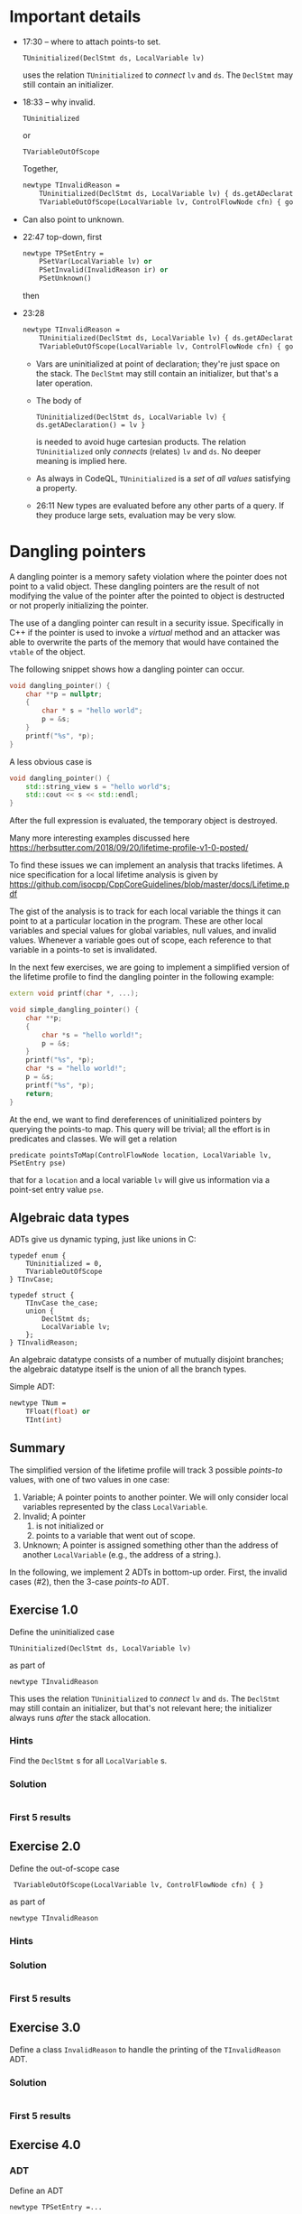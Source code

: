 * Important details
  - 17:30 -- where to attach points-to set.
    : TUninitialized(DeclStmt ds, LocalVariable lv)
    uses the relation =TUninitialized= to /connect/ =lv= and =ds=.  The =DeclStmt=
    may still contain an initializer.

  - 18:33 -- why invalid.
    : TUninitialized
    or 
    : TVariableOutOfScope
    Together,
    #+BEGIN_SRC ocaml
      newtype TInvalidReason =
          TUninitialized(DeclStmt ds, LocalVariable lv) { ds.getADeclaration() = lv } or
          TVariableOutOfScope(LocalVariable lv, ControlFlowNode cfn) { goesOutOfScope(lv, cfn) }
    #+END_SRC

  - Can also point to unknown.

  - 22:47 top-down, first
    #+BEGIN_SRC ocaml
      newtype TPSetEntry =
          PSetVar(LocalVariable lv) or
          PSetInvalid(InvalidReason ir) or
          PSetUnknown()
    #+END_SRC
    then

  - 23:28
    #+BEGIN_SRC ocaml
      newtype TInvalidReason =
          TUninitialized(DeclStmt ds, LocalVariable lv) { ds.getADeclaration() = lv } or
          TVariableOutOfScope(LocalVariable lv, ControlFlowNode cfn) { goesOutOfScope(lv, cfn) }
    #+END_SRC
    - Vars are uninitialized at point of declaration; they're just space on the
      stack.  The =DeclStmt= may still contain an initializer, but that's a later
      operation.

    - The body of
      : TUninitialized(DeclStmt ds, LocalVariable lv) { ds.getADeclaration() = lv }
      is needed to avoid huge cartesian products.  The relation =TUninitialized=
      only /connects/ (relates) =lv= and =ds=.  No deeper meaning is implied here.

    - As always in CodeQL, =TUninitialized= is a /set/ of /all values/ satisfying
      a property.

    - 26:11 New types are evaluated before any other parts of a query.  If they
      produce large sets, evaluation may be very slow.

* Dangling pointers
  :PROPERTIES:
  :CUSTOM_ID: dangling-pointers
  :END:
  A dangling pointer is a memory safety violation where the pointer does
  not point to a valid object. These dangling pointers are the result of
  not modifying the value of the pointer after the pointed to object is
  destructed or not properly initializing the pointer.

  The use of a dangling pointer can result in a security issue.
  Specifically in C++ if the pointer is used to invoke a /virtual/ method
  and an attacker was able to overwrite the parts of the memory that would
  have contained the =vtable= of the object.

  The following snippet shows how a dangling pointer can occur.

  #+begin_src cpp
    void dangling_pointer() {
        char **p = nullptr;
        {
            char * s = "hello world";
            p = &s;
        }
        printf("%s", *p);
    }
  #+end_src

  A less obvious case is

  #+begin_src cpp
    void dangling_pointer() {
        std::string_view s = "hello world"s;
        std::cout << s << std::endl;
    }
  #+end_src

  After the full expression is evaluated, the temporary object is
  destroyed.

  Many more interesting examples discussed here
  https://herbsutter.com/2018/09/20/lifetime-profile-v1-0-posted/

  To find these issues we can implement an analysis that tracks lifetimes.
  A nice specification for a local lifetime analysis is given by
  https://github.com/isocpp/CppCoreGuidelines/blob/master/docs/Lifetime.pdf

  The gist of the analysis is to track for each local variable the things
  it can point to at a particular location in the program. These are other
  local variables and special values for global variables, null values,
  and invalid values. Whenever a variable goes out of scope, each
  reference to that variable in a points-to set is invalidated.

  In the next few exercises, we are going to implement a simplified
  version of the lifetime profile to find the dangling pointer in the
  following example:

  #+begin_src cpp
    extern void printf(char *, ...);

    void simple_dangling_pointer() {
        char **p;
        {
            char *s = "hello world!";
            p = &s;
        }
        printf("%s", *p);
        char *s = "hello world!";
        p = &s;
        printf("%s", *p);
        return;
    }
  #+end_src

  At the end, we want to find dereferences of uninitialized pointers by querying
  the points-to map.  This query will be trivial; all the effort is in predicates
  and classes.  We will get a relation
  : predicate pointsToMap(ControlFlowNode location, LocalVariable lv, PSetEntry pse) 
  that for a =location= and a local variable =lv= will give us information via a
  point-set entry value =pse=.

** Algebraic data types
   ADTs give us dynamic typing, just like unions in C:
   #+BEGIN_SRC c++
     typedef enum {
         TUninitialized = 0,
         TVariableOutOfScope
     } TInvCase;

     typedef struct {
         TInvCase the_case;
         union {
             DeclStmt ds;
             LocalVariable lv;
         };
     } TInvalidReason;
   #+END_SRC

   An algebraic datatype consists of a number of mutually disjoint branches;
   the algebraic datatype itself is the union of all the branch types.

   Simple ADT:
   #+BEGIN_SRC ocaml
     newtype TNum =
         TFloat(float) or
         TInt(int)
   #+END_SRC

** Summary
   The simplified version of the lifetime profile will track 3 possible /points-to/
   values, with one of two values in one case:

   1. Variable; A pointer points to another pointer. We will only consider
      local variables represented by the class =LocalVariable=.
   2. Invalid; A pointer
      1. is not initialized or
      2. points to a variable that went out of scope.
   3. Unknown; A pointer is assigned something other than the address of
      another =LocalVariable= (e.g., the address of a string.).

   In the following, we implement 2 ADTs in bottom-up order.  First, the invalid
   cases (#2), then the 3-case /points-to/ ADT.

** Exercise 1.0
   Define the uninitialized case
   : TUninitialized(DeclStmt ds, LocalVariable lv)
   as part of
   : newtype TInvalidReason 
   This uses the relation =TUninitialized= to /connect/ =lv= and =ds=.  The =DeclStmt=
   may still contain an initializer, but that's not relevant here; the initializer
   always runs /after/ the stack allocation.
   
*** Hints
    Find the =DeclStmt= s for all =LocalVariable= s.
*** Solution
    #+INCLUDE: "./src/solutions/Example10.ql" src java
*** First 5 results
    #+INCLUDE: "./tests/solutions/Example10/Example10.expected" :lines "-6"’

** Exercise 2.0
   Define the out-of-scope case
   :  TVariableOutOfScope(LocalVariable lv, ControlFlowNode cfn) { }
   as part of
   : newtype TInvalidReason 
   
*** Hints

*** Solution
    #+INCLUDE: "./src/solutions/Example20.ql" src java

*** First 5 results
    #+INCLUDE: "./tests/solutions/Example20/Example20.expected" :lines "-6"’

** Exercise 3.0
   Define a class =InvalidReason= to handle the printing of the =TInvalidReason=
   ADT.

*** Solution
    #+INCLUDE: "./src/solutions/Example30.ql" src java

*** First 5 results
    #+INCLUDE: "./tests/solutions/Example30/Example30.expected" :lines "-6"’

** Exercise 4.0
*** ADT
   Define an ADT
   : newtype TPSetEntry =...
   to handle the outer cases, using the names indicated
   in the following:

   1. Variable; A pointer points to another pointer. We will only consider
      local variables represented by the class =LocalVariable=.
      Use 
      : PSetVar(LocalVariable lv) or
   2. Invalid; A pointer
      1. is not initialized or
      2. points to a variable that went out of scope.
      Use
      : PSetInvalid
      and our previously defined
      : InvalidReason ir
   3. Unknown; A pointer is assigned something other than the address of
      another =LocalVariable= (e.g., the address of a string.).
      Use
      : PSetUnknown()

*** Derived Class 
    Define the class
    : class PSetEntry extends TPSetEntry
    that implements the =toString()= predicate.

*** Query
    Write a simple query to show where variables go out of scope, 
    : select cfn, "Variable $@ goes out of scope here.", lv, lv.getName()
    Ignore the =TUninitialized= case for now.

*** Solution
    #+INCLUDE: "./src/solutions/Example40.ql" src java

*** First 5 results
    #+INCLUDE: "./tests/solutions/Example40/Example40.expected" :lines "-6"’

** Exercise 5.0
   Add the =getLocation()= predicates to
   : class InvalidReason
   so the results show a location.
*** Solution
    #+INCLUDE: "./src/solutions/Example50.ql" src java

*** First 5 results
    #+INCLUDE: "./tests/solutions/Example50/Example50.expected" :lines "-6"’

** Exercise 6.0 -- start pointsToMap
   XX:

   In this predicate we consider the three cases
   1. At a location, the point-set entry is defined for a local variable.
   2. At a location, the point-set entry is not defined for a local variable, so
      get it from a previous location.
   3. The local variable =lv= is not assigned, but points to a variable
      that went out of scope at location =cfn= so we need to invalidate the
      entry for that variable.
    
   Start on the predicate
   : pointsToMap
   to handle the first two cases, using helper predicates
   : isPointsToEntryDefined
   and
   : getADefinedPointsToEntry(location, lv)
      
   The third case will be added later.

*** Solution
    #+INCLUDE: "./src/solutions/Example60.ql" src java

*** First 5 results
    #+INCLUDE: "./tests/solutions/Example60/Example60.expected" :lines "-6"’

** Exercise 7.0 -- cases for getADefinedPointsToEntry
   XX:
   #+BEGIN_SRC text
     // p = &other;

     // p = otherPointer

     // Other cases => unknown
   #+END_SRC

*** Solution
    #+INCLUDE: "./src/solutions/Example70.ql" src java

*** First 5 results
    #+INCLUDE: "./tests/solutions/Example70/Example70.expected" :lines "-6"’

** Exercise 8.0 -- continue pointsToMap   
   XX:

   Check if the points-to set for lv at location contains a PSetVar(otherVariable)
   to determine if otherVariable is still in scope.
   1. If it is not in scope, then replace that entry with invalid/out of scope. 
      This is the third case mentioned previously.
   2. If it is in scope, then keep the entry as is.

*** Solution
    #+INCLUDE: "./src/solutions/Example80.ql" src java

*** First 5 results
    #+INCLUDE: "./tests/solutions/Example80/Example80.expected" :lines "-6"’

** Exercise 9.0 
   XX:

   Examine pointsToMap results and summarize

** Exercise 10.0
   XX:

   Find dereferences of uninitialized pointers by querying the points-to map.
   This query will be trivial; all the effort is in predicates and classes.

*** Solution
    #+INCLUDE: "./src/solutions/Example100.ql" src java

*** First 5 results
    #+INCLUDE: "./tests/solutions/Example100/Example100.expected" :lines "-6"’

** Exercise 2
   :PROPERTIES:
   :CUSTOM_ID: exercise-2
   :END:
   With the /points-to/ set entries modeled we can start to implement parts
   of our /points-to/ set that will associate /points-to/ set entries to
   local variables at a program location. That map will be implemented by
   the predicate =pointsToMap=.

   The following snippet shows the skeleton of that predicate.

   #+begin_src ql
predicate pointsToMap(ControlFlowNode cfn, LocalVariable lv, PSEntry pse) {
}
   #+end_src

   In this predicate we must consider three cases:

   1. The local variable =lv= is assigned a value at location =cfn= that
      defines the /points-to/ set entry =pse=.
   2. The local local variable =lv= is not assigned so we have to propagate
      the /points-to/ set entry from a previous location.
   3. The local variable =lv= is not assigned, but points to a variable
      that went out of scope at location =cfn= so we need to invalid the
      entry for that variable.

   In this exercise we are going to implement the first case by
   implementing the two predicates =isPSetReassigned= and
   =getAnAssignedPSetEntry=.

   - The predicate =isPSetReassigned= should hold if a new /points-to/
     entry should be assigned at that location. This happens when:
     - A local variable is declared and is uninitialized.
     - A local variable is assigned a value.
   - The predicate =getAnAssignedPSEntry= should relate a program location
     and variable to a /points-to/ entry.

   The following snippet provides the skeleton that needs to be completed.

   #+begin_src ql
predicate pointsToMap(ControlFlowNode cfn, LocalVariable lv, PSEntry pse) {
    if isPSetReassigned(cfn, lv)
    then pse = getAnAssignedPSetEntry(cfn, lv)
    else
        ...
}

predicate isPSetReassigned(ControlFlowNode cfn, LocalVariable lv) {
    
}

PSEntry getAnAssignedPSetEntry(ControlFlowNode cfn, LocalVariable lv) {
    
}
   #+end_src

*** Hints
    :PROPERTIES:
    :CUSTOM_ID: hints
    :END:
    1. The class =DeclStmt= models a declaration statement and the predicate
       =getADeclaration= relates what is declared (e.g., a =Variable=)
    2. For a =Variable= we can get the =Expr= that represent the value that
       is assigned to the variable with the predicate =getAnAssignedValue=.
    3. The =AddressOfExpr= models address taken of operation that when
       assigned to a variable can be used to determine if one variable
       points-to another variable.

*** Solution
    :PROPERTIES:
    :CUSTOM_ID: solution-1
    :END:
    The local variable =lv= gets assigned a /points-to/ entry when it is
    declared or assigned a value.

    #+begin_src ql
predicate isPSetReassigned(ControlFlowNode cfn, LocalVariable lv) {
  exists(DeclStmt ds |
    cfn = ds and
    ds.getADeclaration() = lv and
    lv.getType() instanceof PointerType
  )
  or
  cfn = lv.getAnAssignedValue()
}

PSEntry getAnAssignedPSetEntry(ControlFlowNode cfn, LocalVariable lv) {
  exists(DeclStmt ds |
    cfn = ds and
    ds.getADeclaration() = lv
  |
    lv.getType() instanceof PointerType and
    result = PSetInvalid(TUninitialized(ds, lv))
  )
  or
  exists(Expr assign |
    assign = lv.getAnAssignedValue() and
    cfn = assign
  |
    exists(LocalVariable v | v = assign.(AddressOfExpr).getOperand().(VariableAccess).getTarget() |
      result = PSetVar(v)
    )
    or
    exists(VariableAccess va |
      va = assign and
      va.getTarget().(LocalScopeVariable).getType() instanceof PointerType and
      pointsToMap(assign.getAPredecessor(), va.getTarget(), result)
    )
    or
    not assign instanceof AddressOfExpr and
    not assign instanceof VariableAccess and
    result = PSetUnknown()
  )
}
    #+end_src

** Exercise 3
   :PROPERTIES:
   :CUSTOM_ID: exercise-3
   :END:
   With case 1 of the =pointsToMap= being implemented we are going to
   implement case 2 and 3. For case 2 we need to propagate a /points-to/
   entry from a previous location and for case 3 we need to invalidate a
   /points-to/ entry if the entry at the previous location is a =PSetVar=
   for which the variable goes out of scope at our current location =cfn=.

   Note that we only consider case 2 and case 3 if the variable doesn't go
   out of scope at the current location, otherwise we stop propagation for
   of /points-to/ entries for that variable.

   #+begin_src ql
predicate pointsToMap(ControlFlowNode cfn, LocalVariable lv, PSEntry pse) {
    if isPSetReassigned(cfn, lv)
    then pse = getAnAssignedPSetEntry(cfn, lv)
    else
        exists(ControlFlowNode pred, PSEntry prevPse |
            pred = cfn.getAPredecessor() and
            pointsToMap(pred, lv, prevPse) and
            not goesOutOfScope(lv, cfn)
        |
            // case 2
            or
            // case 3
        )
}
   #+end_src

*** Solution
    :PROPERTIES:
    :CUSTOM_ID: solution-2
    :END:
    #+begin_src ql
predicate pointsToMap(ControlFlowNode cfn, LocalVariable lv, PSetEntry pse) {
  if isPSetReassigned(cfn, lv)
  then pse = getAnAssignedPSetEntry(cfn, lv)
  else
    exists(ControlFlowNode predCfn, PSetEntry prevPse |
      predCfn = cfn.getAPredecessor() and
      pointsToMap(predCfn, lv, prevPse) and
      not goesOutOfScope(lv, cfn)
    |
      pse = prevPse and
      not exists(LocalVariable otherLv |
        prevPse = PSetVar(otherLv) and
        goesOutOfScope(otherLv, cfn)
      )
      or
      exists(LocalVariable otherLv |
        prevPse = PSetVar(otherLv) and
        goesOutOfScope(otherLv, cfn) and
        pse = PSetInvalid(TVariableOutOfScope(otherLv, cfn))
      )
    )
}
    #+end_src

** Exercise 4
   :PROPERTIES:
   :CUSTOM_ID: exercise-4
   :END:
   With the /points-to/ map implemented we can find /uses/ of dangling
   pointers.

   Implement the class =DanglingPointerAccess= that finds uses of dangling
   points.

   #+begin_src ql
class DanglingPointerAccess extends PointerDereferenceExpr {
  DanglingPointerAccess() {
    exists(LocalVariable lv, PSetEntry pse |
      this.getOperand().(VariableAccess).getTarget() = lv and
      ...
    )
  }
}
   #+end_src

*** Solution
    :PROPERTIES:
    :CUSTOM_ID: solution-3
    :END:
    #+begin_src ql
class DanglingPointerAccess extends PointerDereferenceExpr {
  DanglingPointerAccess() {
    exists(LocalVariable lv, PSetEntry pse |
      this.getOperand().(VariableAccess).getTarget() = lv and
      pointsToMap(this, lv, pse) and
      pse = PSetInvalid(TVariableOutOfScope(_, _))
    )
  }
}
    #+end_src

** Full solution
   :PROPERTIES:
   :CUSTOM_ID: full-solution
   :END:
   #+begin_src ql
import cpp

newtype TInvalidReason =
  TUninitialized(DeclStmt ds, LocalVariable lv) { ds.getADeclaration() = lv } or
  TVariableOutOfScope(LocalVariable lv, ControlFlowNode cfn) { goesOutOfScope(lv, cfn) }

class InvalidReason extends TInvalidReason {
  string toString() {
    exists(DeclStmt ds, LocalVariable lv |
      this = TUninitialized(ds, lv) and
      result = "variable " + lv.getName() + " is unitialized."
    )
    or
    exists(LocalVariable lv, ControlFlowNode cfn |
      this = TVariableOutOfScope(lv, cfn) and
      result = "variable " + lv.getName() + " went out of scope."
    )
  }
}

newtype TPSetEntry =
  PSetVar(LocalVariable lv) or
  PSetInvalid(InvalidReason ir) or
  PSetUnknown()

class PSetEntry extends TPSetEntry {
  string toString() {
    exists(LocalVariable lv |
      this = PSetVar(lv) and
      result = "Var(" + lv.toString() + ")"
    )
    or
    this = PSetUnknown() and result = "Unknown"
    or
    exists(InvalidReason ir |
      this = PSetInvalid(ir) and
      result = "Invalid because " + ir.toString()
    )
  }
}

predicate goesOutOfScope(LocalVariable lv, ControlFlowNode cfn) {
  exists(BlockStmt scope |
    scope = lv.getParentScope() and
    if exists(scope.getFollowingStmt()) then scope.getFollowingStmt() = cfn else cfn = scope
  )
}

private predicate isPSetReassigned(ControlFlowNode cfn, LocalVariable lv) {
  exists(DeclStmt ds |
    cfn = ds and
    ds.getADeclaration() = lv and
    lv.getType() instanceof PointerType
  )
  or
  cfn = lv.getAnAssignedValue()
}

private PSetEntry getAnAssignedPSetEntry(ControlFlowNode cfn, LocalVariable lv) {
  exists(DeclStmt ds |
    cfn = ds and
    ds.getADeclaration() = lv
  |
    lv.getType() instanceof PointerType and
    result = PSetInvalid(TUninitialized(ds, lv))
  )
  or
  exists(Expr assign |
    assign = lv.getAnAssignedValue() and
    cfn = assign
  |
    exists(LocalVariable otherLv |
      otherLv = assign.(AddressOfExpr).getOperand().(VariableAccess).getTarget()
    |
      result = PSetVar(otherLv)
    )
    or
    exists(VariableAccess va |
      va = assign and
      va.getTarget().(LocalScopeVariable).getType() instanceof PointerType and
      pointsToMap(assign.getAPredecessor(), va.getTarget(), result)
    )
    or
    not assign instanceof AddressOfExpr and
    not assign instanceof VariableAccess and
    result = PSetUnknown()
  )
}

predicate pointsToMap(ControlFlowNode cfn, LocalVariable lv, PSetEntry pse) {
  if isPSetReassigned(cfn, lv)
  then pse = getAnAssignedPSetEntry(cfn, lv)
  else
    exists(ControlFlowNode predCfn, PSetEntry prevPse |
      predCfn = cfn.getAPredecessor() and
      pointsToMap(predCfn, lv, prevPse) and
      not goesOutOfScope(lv, cfn)
    |
      pse = prevPse and
      not exists(LocalVariable otherLv |
        prevPse = PSetVar(otherLv) and
        goesOutOfScope(otherLv, cfn)
      )
      or
      exists(LocalVariable otherLv |
        prevPse = PSetVar(otherLv) and
        goesOutOfScope(otherLv, cfn) and
        pse = PSetInvalid(TVariableOutOfScope(otherLv, cfn))
      )
    )
}

class DanglingPointerAccess extends PointerDereferenceExpr {
  DanglingPointerAccess() {
    exists(LocalVariable lv |
      this.getOperand().(VariableAccess).getTarget() = lv and
      pointsToMap(this, lv, PSetInvalid(TVariableOutOfScope(_, _)))
    )
  }
}

from DanglingPointerAccess dpa
select dpa
   #+end_src

